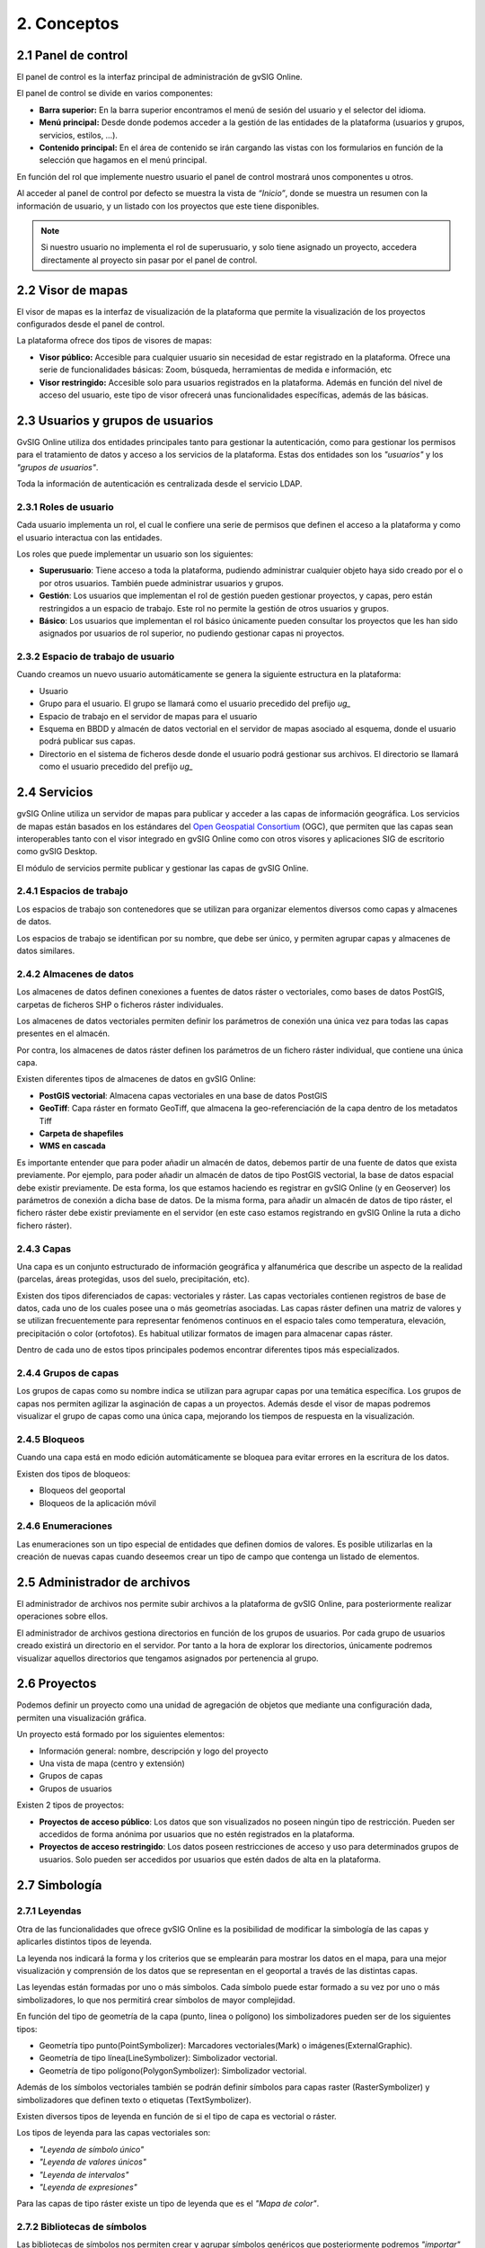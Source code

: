 2. Conceptos
===================


2.1 Panel de control
--------------------
El panel de control es la interfaz principal de administración de gvSIG Online. 

El panel de control se divide en varios componentes:

*   **Barra superior:** En la barra superior encontramos el menú de sesión del usuario y el selector del idioma.

*   **Menú principal:** Desde donde podemos acceder a la gestión de las entidades de la plataforma (usuarios y grupos, servicios, estilos, …).

*   **Contenido principal:** En el área de contenido se irán cargando las vistas con los formularios en función de la selección que hagamos en el menú principal.
    
.. image:: ../images/dashboard_main.png
   :align: center
    
En función del rol que implemente nuestro usuario el panel de control mostrará unos componentes u otros.

Al acceder al panel de control por defecto se muestra la vista de *“Inicio”*, donde se muestra un resumen con la información de usuario, y un listado con los proyectos que este tiene disponibles.

.. note::
   Si nuestro usuario no implementa el rol de superusuario, y solo tiene asignado un proyecto, accedera directamente al proyecto sin pasar por el panel de control.
   
   
2.2 Visor de mapas
------------------
El visor de mapas es la interfaz de visualización de la plataforma que permite la visualización de los proyectos configurados desde el panel de control.  

.. image:: ../images/viewer1.png
   :align: center

La plataforma ofrece dos tipos de visores de mapas:

*   **Visor público:** Accesible para cualquier usuario sin necesidad de estar registrado en la plataforma. Ofrece una serie de funcionalidades básicas: Zoom, búsqueda, herramientas de medida e información, etc

*   **Visor restringido:** Accesible solo para usuarios registrados en la plataforma. Además en función del nivel de acceso del usuario, este tipo de visor ofrecerá unas funcionalidades específicas, además de las básicas.
	
	
2.3 Usuarios y grupos de usuarios
---------------------------------
GvSIG Online utiliza dos entidades principales tanto para gestionar la autenticación, como para gestionar los permisos para el tratamiento de datos y acceso a los servicios de la plataforma. 
Estas dos entidades son los *"usuarios"* y los *"grupos de usuarios"*.

Toda la información de autenticación es centralizada desde el servicio LDAP.

.. image:: ../images/ldap.png
   :align: center

2.3.1 Roles de usuario
~~~~~~~~~~~~~~~~~~~~~~
Cada usuario implementa un rol, el cual le confiere una serie de permisos que definen el acceso a la plataforma y como el usuario interactua con las entidades.

Los roles que puede implementar un usuario son los siguientes:

*   **Superusuario**: Tiene acceso a toda la plataforma, pudiendo administrar cualquier objeto haya sido creado por el o por otros usuarios. También puede administrar usuarios y grupos.

*   **Gestión**: Los usuarios que implementan el rol de gestión pueden gestionar proyectos, y capas, pero están restringidos a un espacio de trabajo. Este rol no permite la gestión de otros usuarios y grupos.

*   **Básico**: Los usuarios que implementan el rol básico únicamente pueden consultar los proyectos que les han sido asignados por usuarios de rol superior, no pudiendo gestionar capas ni proyectos.

2.3.2 Espacio de trabajo de usuario
~~~~~~~~~~~~~~~~~~~~~~~~~~~~~~~~~~~
Cuando creamos un nuevo usuario automáticamente se genera la siguiente estructura en la plataforma:

*   Usuario

*   Grupo para el usuario. El grupo se llamará como el usuario precedido del prefijo *ug_*

*   Espacio de trabajo en el servidor de mapas para el usuario

*   Esquema en BBDD y almacén de datos vectorial en el servidor de mapas asociado al esquema, donde el usuario podrá publicar sus capas.

*   Directorio en el sistema de ficheros desde donde el usuario podrá gestionar sus archivos. El directorio se llamará como el usuario precedido del prefijo *ug_*


2.4 Servicios
-------------
gvSIG Online utiliza un servidor de mapas para publicar y acceder a las capas de información geográfica. 
Los servicios de mapas están basados en los estándares del `Open Geospatial Consortium <http://www.opengeospatial.org/>`_ (OGC), 
que permiten que las capas sean interoperables tanto con el visor integrado en gvSIG Online como con otros visores y aplicaciones SIG de escritorio como gvSIG Desktop.

El módulo de servicios permite publicar y gestionar las capas de gvSIG Online.

2.4.1 Espacios de trabajo
~~~~~~~~~~~~~~~~~~~~~~~~~
Los espacios de trabajo son contenedores que se utilizan para organizar elementos diversos como capas y almacenes de datos. 

Los espacios de trabajo se identifican por su nombre, que debe ser único, y permiten agrupar capas y almacenes de datos similares.

2.4.2 Almacenes de datos
~~~~~~~~~~~~~~~~~~~~~~~~
Los almacenes de datos definen conexiones a fuentes de datos ráster o vectoriales, como bases de datos PostGIS, 
carpetas de ficheros SHP o ficheros ráster individuales.

Los almacenes de datos vectoriales permiten definir los parámetros de conexión una única vez para todas las capas presentes en el almacén.

Por contra, los almacenes de datos ráster definen los parámetros de un fichero ráster individual, que contiene una única capa.

Existen diferentes tipos de almacenes de datos en gvSIG Online:

*   **PostGIS vectorial**: Almacena capas vectoriales en una base de datos PostGIS

*   **GeoTiff**: Capa ráster en formato GeoTiff, que almacena la geo-referenciación de la capa dentro de los metadatos Tiff

*   **Carpeta de shapefiles**

*   **WMS en cascada**

Es importante entender que para poder añadir un almacén de datos, debemos partir de una fuente de datos que exista previamente. 
Por ejemplo, para poder añadir un almacén de datos de tipo PostGIS vectorial, la base de datos espacial debe existir previamente. 
De esta forma, los que estamos haciendo es registrar en gvSIG Online (y en Geoserver) los parámetros de conexión a dicha base de datos. 
De la misma forma, para añadir un almacén de datos de tipo ráster, el fichero ráster debe existir previamente en el servidor
(en este caso estamos registrando en gvSIG Online la ruta a dicho fichero ráster).

2.4.3 Capas
~~~~~~~~~~~
Una capa es un conjunto estructurado de información geográfica y alfanumérica que describe un aspecto de la realidad (parcelas, áreas protegidas, usos del suelo, precipitación, etc).

Existen dos tipos diferenciados de capas: vectoriales y ráster. Las capas vectoriales contienen registros de base de datos, cada uno de los cuales posee una o más geometrías asociadas. Las capas ráster
definen una matriz de valores y se utilizan frecuentemente para representar fenómenos continuos en el espacio tales como temperatura, elevación, precipitación o color (ortofotos). Es habitual utilizar formatos de imagen para almacenar capas ráster.

Dentro de cada uno de estos tipos principales podemos encontrar diferentes tipos más especializados.

2.4.4 Grupos de capas
~~~~~~~~~~~
Los grupos de capas como su nombre indica se utilizan para agrupar capas por una temática específica. Los grupos de capas nos permiten agilizar la asginación de capas a un proyectos.
Además desde el visor de mapas podremos visualizar el grupo de capas como una única capa, mejorando los tiempos de respuesta en la visualización.

2.4.5 Bloqueos
~~~~~~~~~~~~~~
Cuando una capa está en modo edición automáticamente se bloquea para evitar errores en la escritura de los datos.

Existen dos tipos de bloqueos:

*   Bloqueos del geoportal

*   Bloqueos de la aplicación móvil

2.4.6 Enumeraciones
~~~~~~~~~~~~~~~~~~~
Las enumeraciones son un tipo especial de entidades que definen domios de valores. Es posible utilizarlas en la creación de nuevas capas cuando deseemos crear un tipo de campo que contenga un listado de elementos.


2.5 Administrador de archivos
-----------------------------
El administrador de archivos nos permite subir archivos a la plataforma de gvSIG Online, para posteriormente realizar operaciones sobre ellos.

El administrador de archivos gestiona directorios en función de los grupos de usuarios. Por cada grupo de usuarios creado existirá un directorio en el servidor. 
Por tanto a la hora de explorar los directorios, únicamente podremos visualizar aquellos directorios que tengamos asignados por pertenencia al grupo.


2.6 Proyectos
-------------
Podemos definir un proyecto como una unidad de agregación de objetos que mediante una configuración dada, permiten una visualización gráfica.

Un proyecto está formado por los siguientes elementos:

*   Información general: nombre, descripción y logo del proyecto

*   Una vista de mapa (centro y extensión)

*   Grupos de capas

*   Grupos de usuarios

Existen 2 tipos de proyectos:

*   **Proyectos de acceso público**: Los datos que son visualizados no poseen ningún tipo de restricción. Pueden ser accedidos de forma anónima por usuarios que no estén registrados en la plataforma.

*   **Proyectos de acceso restringido**: Los datos poseen restricciones de acceso y uso para determinados grupos de usuarios. Solo pueden ser accedidos por usuarios que estén dados de alta en la plataforma.


2.7 Simbología
--------------

2.7.1 Leyendas
~~~~~~~~~~~~~~
Otra de las funcionalidades que ofrece gvSIG Online es la posibilidad de modificar la simbología de las capas y aplicarles distintos tipos de leyenda.

La leyenda nos indicará la forma y los criterios que se emplearán para mostrar los datos en el mapa, para una mejor visualización y comprensión de los datos que se representan en el geoportal a través de las distintas capas.

Las leyendas están formadas por uno o más símbolos. Cada símbolo puede estar formado a su vez por uno o más simbolizadores, lo que nos permitirá crear símbolos de mayor complejidad.

En función del tipo de geometría de la capa (punto, linea o polígono) los simbolizadores pueden ser de los siguientes tipos:

*   Geometría tipo punto(PointSymbolizer): Marcadores vectoriales(Mark) o imágenes(ExternalGraphic).

*   Geometría de tipo línea(LineSymbolizer): Simbolizador vectorial.

*   Geometría de tipo polígono(PolygonSymbolizer): Simbolizador vectorial.

Además de los símbolos vectoriales también se podrán definir símbolos para capas raster (RasterSymbolizer) y simbolizadores que definen texto o etiquetas (TextSymbolizer).

Existen diversos tipos de leyenda en función de si el tipo de capa es vectorial o ráster.

Los tipos de leyenda para las capas vectoriales son:

*	*"Leyenda de símbolo único"*

*	*"Leyenda de valores únicos"*

*	*"Leyenda de intervalos"*

*	*"Leyenda de expresiones"*

Para las capas de tipo ráster existe un tipo de leyenda que es el *"Mapa de color"*.

2.7.2 Bibliotecas de símbolos
~~~~~~~~~~~~~~~~~~~~~~~~~~~~~
Las bibliotecas de símbolos nos permiten crear y agrupar símbolos genéricos que posteriormente podremos *"importar"* desde las leyendas de capa.
Además podremos *"exportar"* las librerías de símbolos para poder compartir o hacer copias de las mismas. 